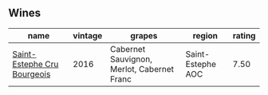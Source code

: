 
** Wines

#+attr_html: :class wines-table
|                                                                     name | vintage |                                     grapes |            region | rating |
|--------------------------------------------------------------------------+---------+--------------------------------------------+-------------------+--------|
| [[barberry:/wines/fd6559f6-41c5-4a3e-9de1-c88144358ccd][Saint-Estephe Cru Bourgeois]] |    2016 | Cabernet Sauvignon, Merlot, Cabernet Franc | Saint-Estephe AOC |   7.50 |
